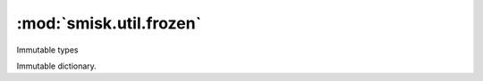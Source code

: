 :mod:`smisk.util.frozen`
=================================================

.. module:: smisk.util.frozen
.. versionadded:: 1.1.0

Immutable types

.. class:: smisk.util.frozen.frozendict(dict)

  Immutable dictionary.

  .. method:: clear(*args, **kwargs)

  .. method:: copy()

    D.copy() -> a shallow copy of D

  .. method:: pop(*args, **kwargs)

  .. method:: popitem(*args, **kwargs)

  .. method:: setdefault(*args, **kwargs)

  .. method:: update(*args)

    Update a mutable copy with key/value pairs from b, replacing existing keys.

    :returns: A mutable copy with updated pairs.
    :rtype: dict

